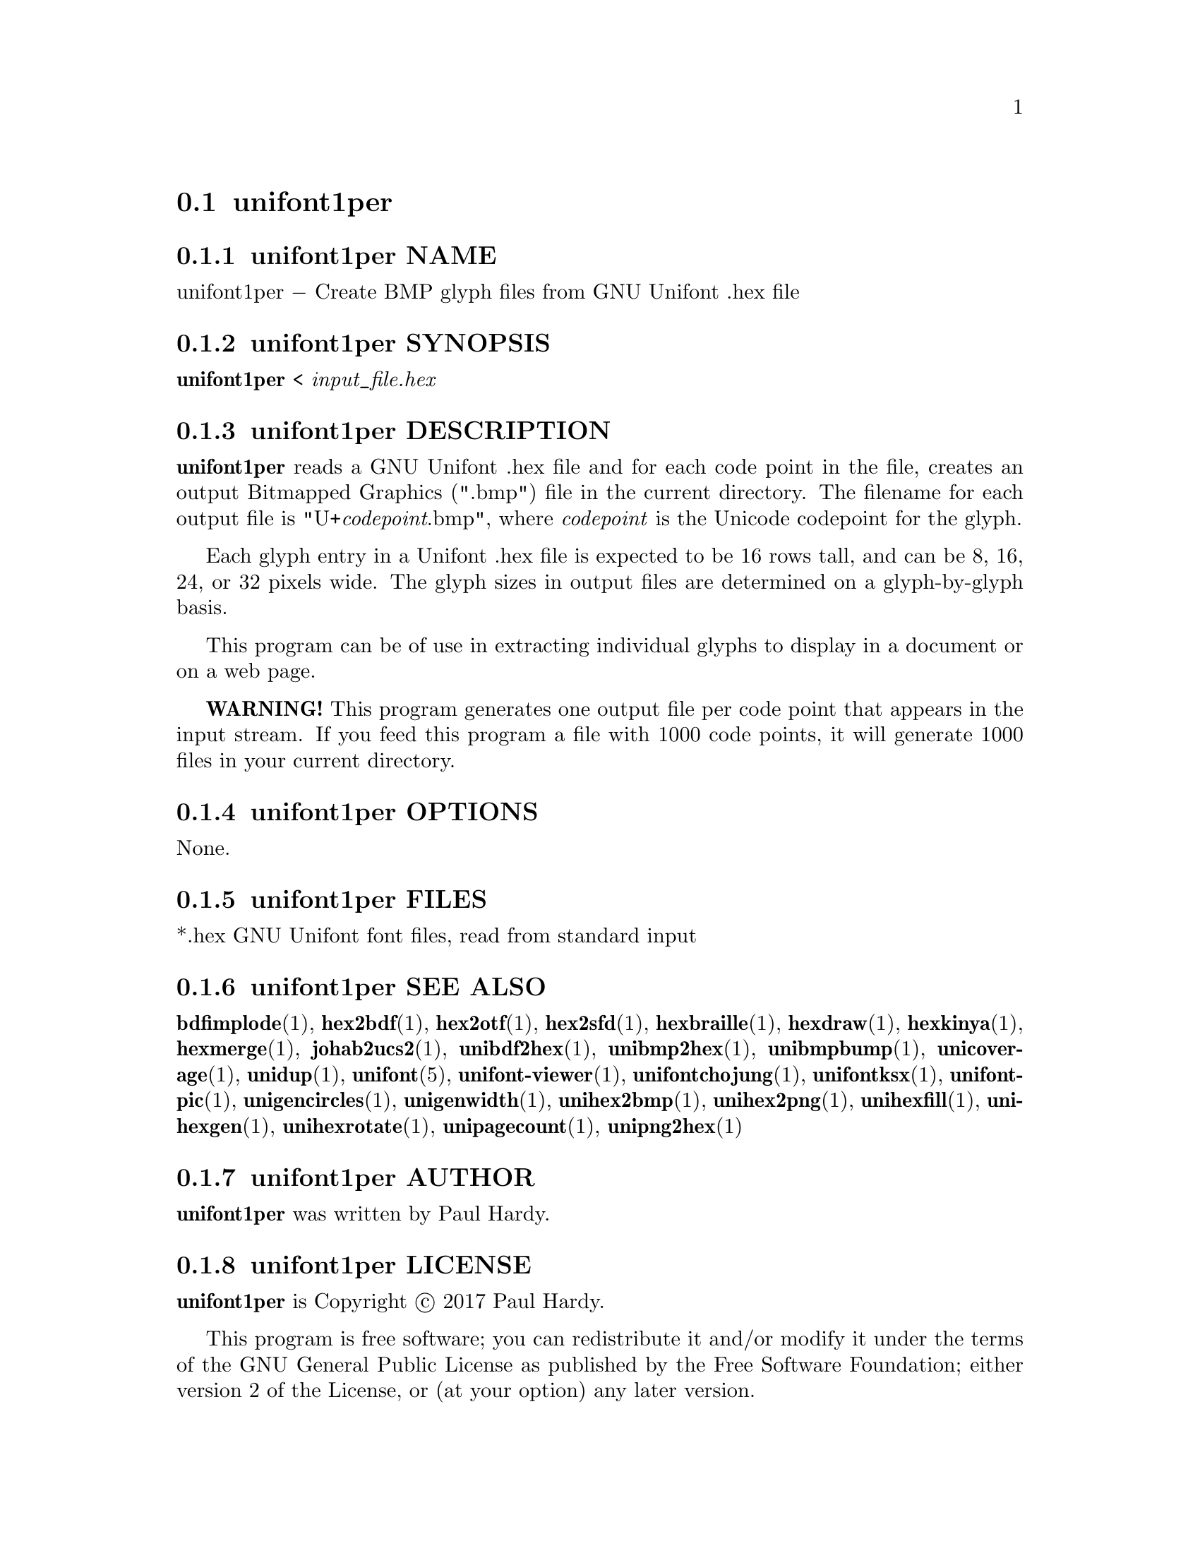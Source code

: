 @comment TROFF INPUT: .TH UNIFONT1PER 1 "2017 Jun 11"

@node unifont1per
@section unifont1per
@c DEBUG: print_menu("@section")

@menu
* unifont1per NAME::
* unifont1per SYNOPSIS::
* unifont1per DESCRIPTION::
* unifont1per OPTIONS::
* unifont1per FILES::
* unifont1per SEE ALSO::
* unifont1per AUTHOR::
* unifont1per LICENSE::
* unifont1per BUGS::

@end menu


@comment TROFF INPUT: .SH NAME

@node unifont1per NAME
@subsection unifont1per NAME
@c DEBUG: print_menu("unifont1per NAME")

unifont1per @minus{} Create BMP glyph files from GNU Unifont .hex file
@comment TROFF INPUT: .SH SYNOPSIS

@node unifont1per SYNOPSIS
@subsection unifont1per SYNOPSIS
@c DEBUG: print_menu("unifont1per SYNOPSIS")

@b{unifont1per }< @i{input@t{_}file.hex}
@comment TROFF INPUT: .SH DESCRIPTION

@node unifont1per DESCRIPTION
@subsection unifont1per DESCRIPTION
@c DEBUG: print_menu("unifont1per DESCRIPTION")

@comment TROFF INPUT: .B unifont1per
@b{unifont1per}
reads a GNU Unifont .hex file and for each code point in the file,
creates an output Bitmapped Graphics (".bmp") file in the current directory.
The filename for each output file is "U+@i{codepoint}.bmp", where
@i{codepoint} is the Unicode codepoint for the glyph.
@comment TROFF INPUT: .PP

Each glyph entry in a Unifont .hex file is expected to be 16 rows tall,
and can be 8, 16, 24, or 32 pixels wide.  The glyph sizes in output files
are determined on a glyph-by-glyph basis.
@comment TROFF INPUT: .PP

This program can be of use in extracting individual glyphs to display
in a document or on a web page.
@comment TROFF INPUT: .PP

@comment TROFF INPUT: .B WARNING!
@b{WARNING!}
This program generates one output file per code point that appears
in the input stream.  If you feed this program a file with 1000 code points,
it will generate 1000 files in your current directory.
@comment TROFF INPUT: .SH OPTIONS

@node unifont1per OPTIONS
@subsection unifont1per OPTIONS
@c DEBUG: print_menu("unifont1per OPTIONS")

None.
@comment TROFF INPUT: .SH FILES

@node unifont1per FILES
@subsection unifont1per FILES
@c DEBUG: print_menu("unifont1per FILES")

*.hex GNU Unifont font files, read from standard input
@comment TROFF INPUT: .SH SEE ALSO

@node unifont1per SEE ALSO
@subsection unifont1per SEE ALSO
@c DEBUG: print_menu("unifont1per SEE ALSO")

@comment TROFF INPUT: .BR bdfimplode (1),
@b{bdfimplode}@r{(1),}
@comment TROFF INPUT: .BR hex2bdf (1),
@b{hex2bdf}@r{(1),}
@comment TROFF INPUT: .BR hex2otf (1),
@b{hex2otf}@r{(1),}
@comment TROFF INPUT: .BR hex2sfd (1),
@b{hex2sfd}@r{(1),}
@comment TROFF INPUT: .BR hexbraille (1),
@b{hexbraille}@r{(1),}
@comment TROFF INPUT: .BR hexdraw (1),
@b{hexdraw}@r{(1),}
@comment TROFF INPUT: .BR hexkinya (1),
@b{hexkinya}@r{(1),}
@comment TROFF INPUT: .BR hexmerge (1),
@b{hexmerge}@r{(1),}
@comment TROFF INPUT: .BR johab2ucs2 (1),
@b{johab2ucs2}@r{(1),}
@comment TROFF INPUT: .BR unibdf2hex (1),
@b{unibdf2hex}@r{(1),}
@comment TROFF INPUT: .BR unibmp2hex (1),
@b{unibmp2hex}@r{(1),}
@comment TROFF INPUT: .BR unibmpbump (1),
@b{unibmpbump}@r{(1),}
@comment TROFF INPUT: .BR unicoverage (1),
@b{unicoverage}@r{(1),}
@comment TROFF INPUT: .BR unidup (1),
@b{unidup}@r{(1),}
@comment TROFF INPUT: .BR unifont (5),
@b{unifont}@r{(5),}
@comment TROFF INPUT: .BR unifont-viewer (1),
@b{unifont-viewer}@r{(1),}
@comment TROFF INPUT: .BR unifontchojung (1),
@b{unifontchojung}@r{(1),}
@comment TROFF INPUT: .BR unifontksx (1),
@b{unifontksx}@r{(1),}
@comment TROFF INPUT: .BR unifontpic (1),
@b{unifontpic}@r{(1),}
@comment TROFF INPUT: .BR unigencircles (1),
@b{unigencircles}@r{(1),}
@comment TROFF INPUT: .BR unigenwidth (1),
@b{unigenwidth}@r{(1),}
@comment TROFF INPUT: .BR unihex2bmp (1),
@b{unihex2bmp}@r{(1),}
@comment TROFF INPUT: .BR unihex2png (1),
@b{unihex2png}@r{(1),}
@comment TROFF INPUT: .BR unihexfill (1),
@b{unihexfill}@r{(1),}
@comment TROFF INPUT: .BR unihexgen (1),
@b{unihexgen}@r{(1),}
@comment TROFF INPUT: .BR unihexrotate (1),
@b{unihexrotate}@r{(1),}
@comment TROFF INPUT: .BR unipagecount (1),
@b{unipagecount}@r{(1),}
@comment TROFF INPUT: .BR unipng2hex (1)
@b{unipng2hex}@r{(1)}
@comment TROFF INPUT: .SH AUTHOR

@node unifont1per AUTHOR
@subsection unifont1per AUTHOR
@c DEBUG: print_menu("unifont1per AUTHOR")

@comment TROFF INPUT: .B unifont1per
@b{unifont1per}
was written by Paul Hardy.
@comment TROFF INPUT: .SH LICENSE

@node unifont1per LICENSE
@subsection unifont1per LICENSE
@c DEBUG: print_menu("unifont1per LICENSE")

@comment TROFF INPUT: .B unifont1per
@b{unifont1per}
is Copyright @copyright{} 2017 Paul Hardy.
@comment TROFF INPUT: .PP

This program is free software; you can redistribute it and/or modify
it under the terms of the GNU General Public License as published by
the Free Software Foundation; either version 2 of the License, or
(at your option) any later version.
@comment TROFF INPUT: .SH BUGS

@node unifont1per BUGS
@subsection unifont1per BUGS
@c DEBUG: print_menu("unifont1per BUGS")

No known real bugs exist, except that this software does not perform
extensive error checking on its input files.  If they're not in the
format of the original GNU Unifont .hex file, all bets are off.
Lines can be terminated either with line feed, or
carriage return plus line feed.
